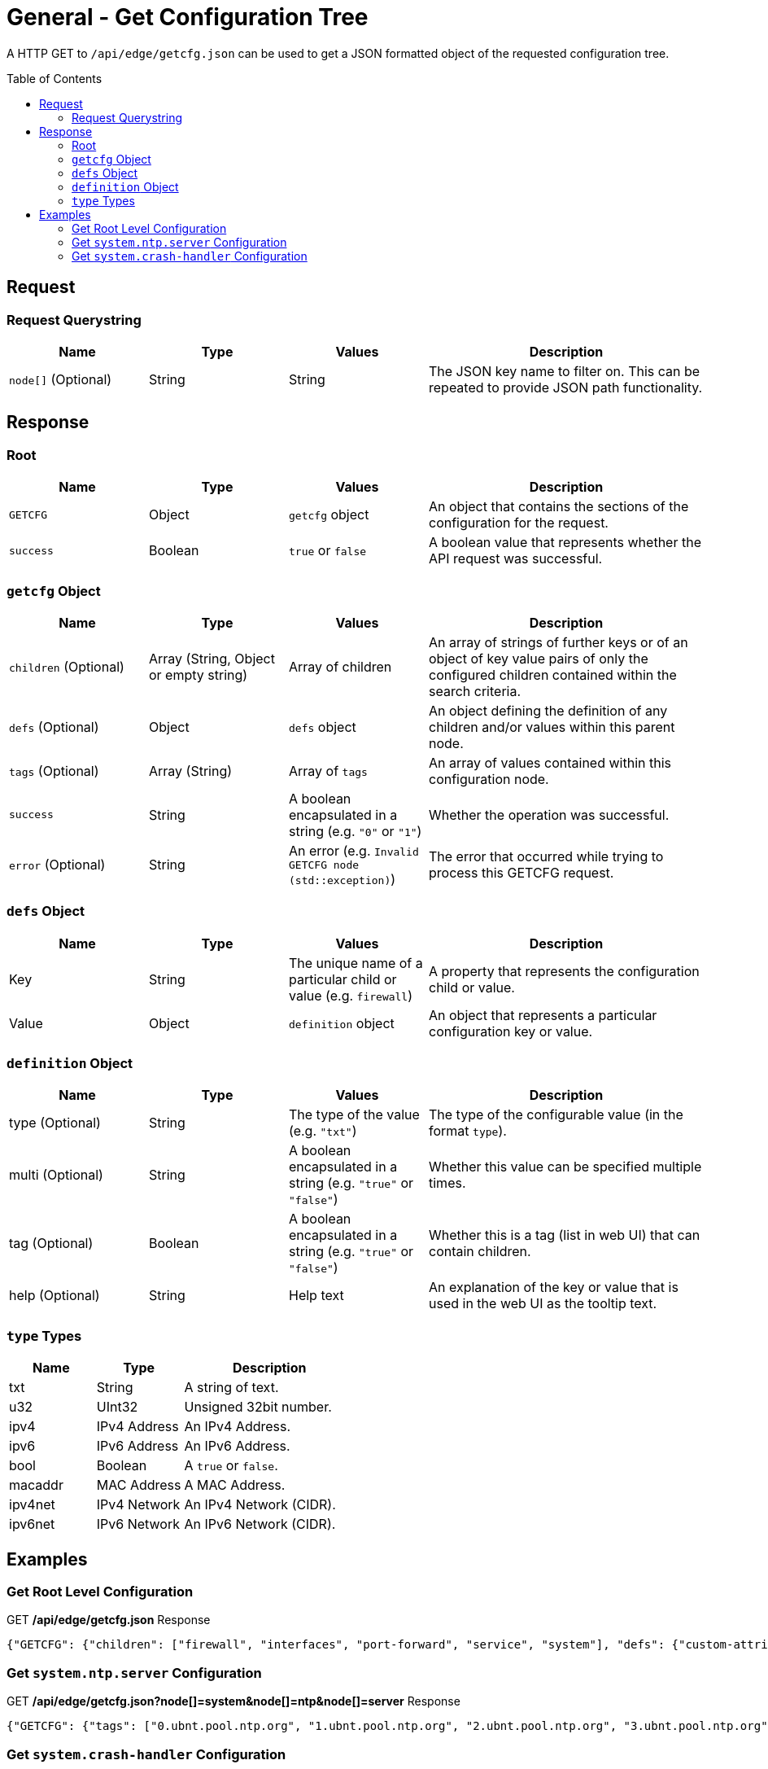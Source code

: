 = General - Get Configuration Tree
:toc: preamble

A HTTP GET to `/api/edge/getcfg.json` can be used to get a JSON formatted object of the requested configuration tree.

== Request

=== Request Querystring

[cols="1,1,1,2", options="header"] 
|===
|Name
|Type
|Values
|Description

|`node[]` (Optional)
|String
|String
|The JSON key name to filter on. This can be repeated to provide JSON path functionality.
|===

== Response

=== Root

[cols="1,1,1,2", options="header"] 
|===
|Name
|Type
|Values
|Description

|`GETCFG`
|Object
|`getcfg` object
|An object that contains the sections of the configuration for the request.

|`success`
|Boolean
|`true` or `false`
|A boolean value that represents whether the API request was successful.
|===

=== `getcfg` Object

[cols="1,1,1,2", options="header"] 
|===
|Name
|Type
|Values
|Description

|`children` (Optional)
|Array (String, Object or empty string)
|Array of children
|An array of strings of further keys or of an object of key value pairs  of only the configured children contained within the search criteria.

|`defs` (Optional)
|Object
|`defs` object
|An object defining the definition of any children and/or values within this parent node.

|`tags` (Optional)
|Array (String)
|Array of `tags`
|An array of values contained within this configuration node.

|`success`
|String
|A boolean encapsulated in a string (e.g. `"0"` or `"1"`)
|Whether the operation was successful.

|`error` (Optional)
|String
|An error (e.g. `Invalid GETCFG node (std::exception)`)
|The error that occurred while trying to process this GETCFG request. 
|===

=== `defs` Object

[cols="1,1,1,2", options="header"] 
|===
|Name
|Type
|Values
|Description

|Key
|String
|The unique name of a particular child or value (e.g. `firewall`)
|A property that represents the configuration child or value.

|Value
|Object
|`definition` object
|An object that represents a particular configuration key or value.
|===

=== `definition` Object

[cols="1,1,1,2", options="header"] 
|===
|Name
|Type
|Values
|Description

|type (Optional)
|String
|The type of the value (e.g. `"txt"`)
|The type of the configurable value (in the format `type`).

|multi (Optional)
|String
|A boolean encapsulated in a string (e.g. `"true"` or `"false"`)
|Whether this value can be specified multiple times.

|tag (Optional)
|Boolean
|A boolean encapsulated in a string (e.g. `"true"` or `"false"`)
|Whether this is a tag (list in web UI) that can contain children.

|help (Optional)
|String
|Help text
|An explanation of the key or value that is used in the web UI as the tooltip text.
|===

=== `type` Types

[cols="1,1,2", options="header"] 
|===
|Name
|Type
|Description

|txt
|String
|A string of text.

|u32
|UInt32
|Unsigned 32bit number.

|ipv4
|IPv4 Address
|An IPv4 Address.

|ipv6
|IPv6 Address
|An IPv6 Address.

|bool
|Boolean
|A `true` or `false`.

|macaddr
|MAC Address
|A MAC Address.

|ipv4net
|IPv4 Network
|An IPv4 Network (CIDR).

|ipv6net
|IPv6 Network
|An IPv6 Network (CIDR).
|===

== Examples

=== Get Root Level Configuration
.GET */api/edge/getcfg.json* Response
[source,json]
----
{"GETCFG": {"children": ["firewall", "interfaces", "port-forward", "service", "system"], "defs": {"custom-attribute": {"type": "txt", "tag": "true", "help": "Custom attribute name\n"}, "firewall": {"help": "Firewall\n"}, "interfaces": {"help": "Network interfaces\n"}, "load-balance": {"help": "Load Balance\n"}, "policy": {"help": "Routing policy\n"}, "port-forward": {"help": "Port forwarding"}, "protocols": {"help": "Routing protocol parameters\n"}, "service": {"help": "Services\n"}, "system": {"help": "System parameters\n"}, "traffic-control": {"help": "Traffic control (QOS) type\n"}, "traffic-policy": {"help": "Quality of Service (QOS) policy type\n"}, "vpn": {"help": "Virtual Private Network (VPN)"}, "zone-policy": {"help": "Configure zone-policy\n"}}, "success": "1"}, "success": true}
----

=== Get `system.ntp.server` Configuration

.GET */api/edge/getcfg.json?node[]=system&node[]=ntp&node[]=server* Response
[source,json]
----
{"GETCFG": {"tags": ["0.ubnt.pool.ntp.org", "1.ubnt.pool.ntp.org", "2.ubnt.pool.ntp.org", "3.ubnt.pool.ntp.org"], "success": "1"}, "success": true}
----

=== Get `system.crash-handler` Configuration

.GET */api/edge/getcfg.json?node[]=system&node[]=crash-handler* Response
[source,json]
----
{"GETCFG": {"children": [{"send-crash-report": "true"}], "defs": {"save-core-file": {"type": "bool", "help": "Save core file of crashed userspace process in \"/var/core/\""}, "send-crash-report": {"type": "bool", "help": "Send *anonymous* app/kernel crash report to Ubiquiti cloud"}}, "success": "1"}, "success": true}
----
